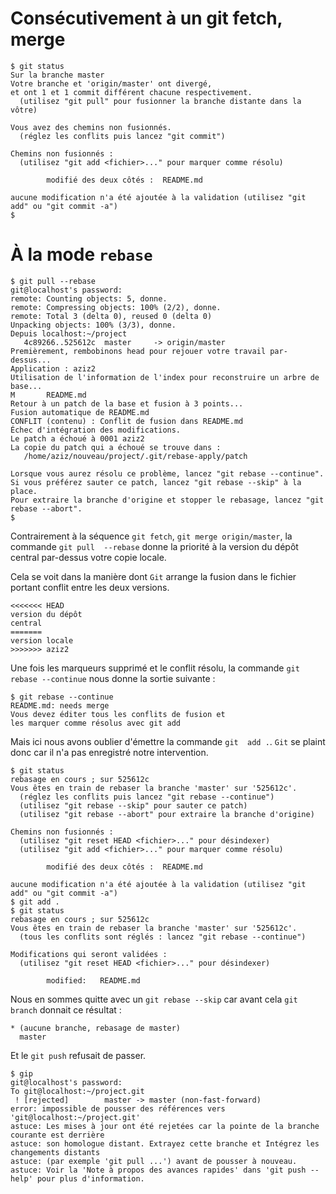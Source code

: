 * Consécutivement à un git fetch, merge
#+BEGIN_EXAMPLE
$ git status
Sur la branche master
Votre branche et 'origin/master' ont divergé,
et ont 1 et 1 commit différent chacune respectivement.
  (utilisez "git pull" pour fusionner la branche distante dans la vôtre)

Vous avez des chemins non fusionnés.
  (réglez les conflits puis lancez "git commit")

Chemins non fusionnés :
  (utilisez "git add <fichier>..." pour marquer comme résolu)

        modifié des deux côtés :  README.md

aucune modification n'a été ajoutée à la validation (utilisez "git add" ou "git commit -a")
$
#+END_EXAMPLE
* À la mode ~rebase~
#+BEGIN_EXAMPLE
$ git pull --rebase
git@localhost's password:
remote: Counting objects: 5, donne.
remote: Compressing objects: 100% (2/2), donne.
remote: Total 3 (delta 0), reused 0 (delta 0)
Unpacking objects: 100% (3/3), donne.
Depuis localhost:~/project
   4c89266..525612c  master     -> origin/master
Premièrement, rembobinons head pour rejouer votre travail par-dessus...
Application : aziz2
Utilisation de l'information de l'index pour reconstruire un arbre de base...
M       README.md
Retour à un patch de la base et fusion à 3 points...
Fusion automatique de README.md
CONFLIT (contenu) : Conflit de fusion dans README.md
Échec d'intégration des modifications.
Le patch a échoué à 0001 aziz2
La copie du patch qui a échoué se trouve dans :
   /home/aziz/nouveau/project/.git/rebase-apply/patch

Lorsque vous aurez résolu ce problème, lancez "git rebase --continue".
Si vous préférez sauter ce patch, lancez "git rebase --skip" à la place.
Pour extraire la branche d'origine et stopper le rebasage, lancez "git rebase --abort".
$
#+END_EXAMPLE
Contrairement à la séquence ~git fetch~, ~git merge origin/master~, la
commande ~git pull  --rebase~ donne la priorité à la  version du dépôt
central par-dessus votre copie locale.

Cela se  voit dans  la manière  dont ~Git~ arrange  la fusion  dans le
fichier portant conflit entre les deux versions.
#+BEGIN_EXAMPLE
<<<<<<< HEAD
version du dépôt
central
=======
version locale
>>>>>>> aziz2
#+END_EXAMPLE
Une fois les marqueurs supprimé et le conflit résolu, la commande ~git
rebase --continue~ nous donne la sortie suivante :
#+BEGIN_EXAMPLE
$ git rebase --continue
README.md: needs merge
Vous devez éditer tous les conflits de fusion et
les marquer comme résolus avec git add
#+END_EXAMPLE
Mais ici nous  avons oublier d'émettre la commande ~git  add .~. ~Git~
se plaint donc car il n'a pas enregistré notre intervention.
#+BEGIN_EXAMPLE
$ git status
rebasage en cours ; sur 525612c
Vous êtes en train de rebaser la branche 'master' sur '525612c'.
  (réglez les conflits puis lancez "git rebase --continue")
  (utilisez "git rebase --skip" pour sauter ce patch)
  (utilisez "git rebase --abort" pour extraire la branche d'origine)

Chemins non fusionnés :
  (utilisez "git reset HEAD <fichier>..." pour désindexer)
  (utilisez "git add <fichier>..." pour marquer comme résolu)

        modifié des deux côtés :  README.md

aucune modification n'a été ajoutée à la validation (utilisez "git add" ou "git commit -a")
$ git add .
$ git status
rebasage en cours ; sur 525612c
Vous êtes en train de rebaser la branche 'master' sur '525612c'.
  (tous les conflits sont réglés : lancez "git rebase --continue")

Modifications qui seront validées :
  (utilisez "git reset HEAD <fichier>..." pour désindexer)

        modified:   README.md
#+END_EXAMPLE
Nous en sommes quitte avec un  ~git rebase --skip~ car avant cela ~git
branch~ donnait ce résultat :
#+BEGIN_EXAMPLE
 * (aucune branche, rebasage de master)
   master
#+END_EXAMPLE
Et le ~git push~ refusait de passer.
#+BEGIN_EXAMPLE
$ gip
git@localhost's password:
To git@localhost:~/project.git
 ! [rejected]        master -> master (non-fast-forward)
error: impossible de pousser des références vers 'git@localhost:~/project.git'
astuce: Les mises à jour ont été rejetées car la pointe de la branche courante est derrière
astuce: son homologue distant. Extrayez cette branche et Intégrez les changements distants
astuce: (par exemple 'git pull ...') avant de pousser à nouveau.
astuce: Voir la 'Note à propos des avances rapides' dans 'git push --help' pour plus d'information.
#+END_EXAMPLE
